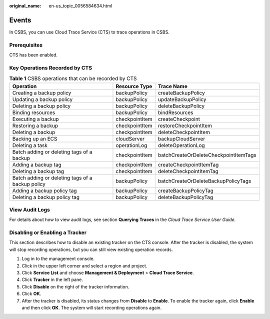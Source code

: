 :original_name: en-us_topic_0056584634.html

.. _en-us_topic_0056584634:

Events
======

In CSBS, you can use Cloud Trace Service (CTS) to trace operations in CSBS.

Prerequisites
-------------

CTS has been enabled.

Key Operations Recorded by CTS
------------------------------

.. table:: **Table 1** CSBS operations that can be recorded by CTS

   +--------------------------------------------------+----------------+---------------------------------------+
   | Operation                                        | Resource Type  | Trace Name                            |
   +==================================================+================+=======================================+
   | Creating a backup policy                         | backupPolicy   | createBackupPolicy                    |
   +--------------------------------------------------+----------------+---------------------------------------+
   | Updating a backup policy                         | backupPolicy   | updateBackupPolicy                    |
   +--------------------------------------------------+----------------+---------------------------------------+
   | Deleting a backup policy                         | backupPolicy   | deleteBackupPolicy                    |
   +--------------------------------------------------+----------------+---------------------------------------+
   | Binding resources                                | backupPolicy   | bindResources                         |
   +--------------------------------------------------+----------------+---------------------------------------+
   | Executing a backup                               | checkpointItem | createCheckpoint                      |
   +--------------------------------------------------+----------------+---------------------------------------+
   | Restoring a backup                               | checkpointItem | restoreCheckpointItem                 |
   +--------------------------------------------------+----------------+---------------------------------------+
   | Deleting a backup                                | checkpointItem | deleteCheckpointItem                  |
   +--------------------------------------------------+----------------+---------------------------------------+
   | Backing up an ECS                                | cloudServer    | backupCloudServer                     |
   +--------------------------------------------------+----------------+---------------------------------------+
   | Deleting a task                                  | operationLog   | deleteOperationLog                    |
   +--------------------------------------------------+----------------+---------------------------------------+
   | Batch adding or deleting tags of a backup        | checkpointItem | batchCreateOrDeleteCheckpointItemTags |
   +--------------------------------------------------+----------------+---------------------------------------+
   | Adding a backup tag                              | checkpointItem | createCheckpointItemTag               |
   +--------------------------------------------------+----------------+---------------------------------------+
   | Deleting a backup tag                            | checkpointItem | deleteCheckpointItemTag               |
   +--------------------------------------------------+----------------+---------------------------------------+
   | Batch adding or deleting tags of a backup policy | backupPolicy   | batchCreateOrDeleteBackupPolicyTags   |
   +--------------------------------------------------+----------------+---------------------------------------+
   | Adding a backup policy tag                       | backupPolicy   | createBackupPolicyTag                 |
   +--------------------------------------------------+----------------+---------------------------------------+
   | Deleting a backup policy tag                     | backupPolicy   | deleteBackupPolicyTag                 |
   +--------------------------------------------------+----------------+---------------------------------------+

View Audit Logs
---------------

For details about how to view audit logs, see section **Querying Traces** in the *Cloud Trace Service User Guide.*

Disabling or Enabling a Tracker
-------------------------------

This section describes how to disable an existing tracker on the CTS console. After the tracker is disabled, the system will stop recording operations, but you can still view existing operation records.

#. Log in to the management console.
#. Click |image1| in the upper left corner and select a region and project.
#. Click **Service List** and choose **Management & Deployment** > **Cloud Trace Service**.
#. Click **Tracker** in the left pane.
#. Click **Disable** on the right of the tracker information.
#. Click **OK**.
#. After the tracker is disabled, its status changes from **Disable** to **Enable**. To enable the tracker again, click **Enable** and then click **OK**. The system will start recording operations again.

.. |image1| image:: /_static/images/en-us_image_0148411635.png

